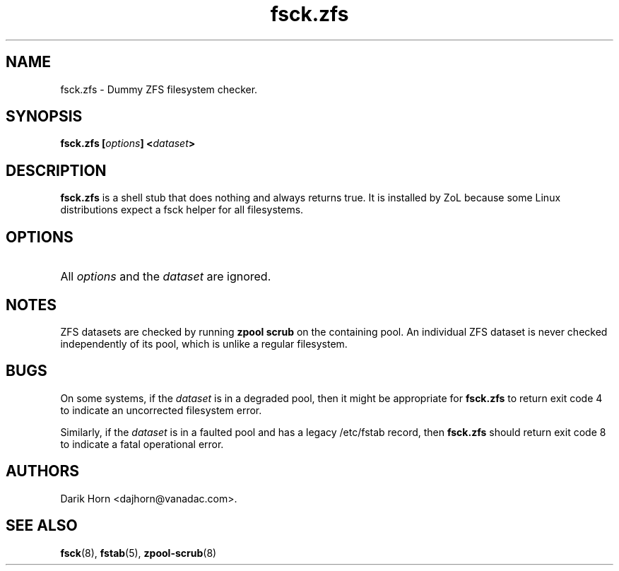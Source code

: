'\" t
.\"
.\" CDDL HEADER START
.\"
.\" The contents of this file are subject to the terms of the
.\" Common Development and Distribution License (the "License").
.\" You may not use this file except in compliance with the License.
.\"
.\" You can obtain a copy of the license at usr/src/OPENSOLARIS.LICENSE
.\" or http://www.opensolaris.org/os/licensing.
.\" See the License for the specific language governing permissions
.\" and limitations under the License.
.\"
.\" When distributing Covered Code, include this CDDL HEADER in each
.\" file and include the License file at usr/src/OPENSOLARIS.LICENSE.
.\" If applicable, add the following below this CDDL HEADER, with the
.\" fields enclosed by brackets "[]" replaced with your own identifying
.\" information: Portions Copyright [yyyy] [name of copyright owner]
.\"
.\" CDDL HEADER END
.\"
.\"
.\" Copyright 2013 Darik Horn <dajhorn@vanadac.com>. All rights reserved.
.\"
.TH fsck.zfs 8 "2013 MAR 16" "ZFS on Linux" "System Administration Commands"

.SH NAME
fsck.zfs \- Dummy ZFS filesystem checker.

.SH SYNOPSIS
.LP
.BI "fsck.zfs [" "options" "] <" "dataset" ">"

.SH DESCRIPTION
.LP
\fBfsck.zfs\fR is a shell stub that does nothing and always returns
true. It is installed by ZoL because some Linux distributions expect
a fsck helper for all filesystems.

.SH OPTIONS
.HP
All \fIoptions\fR and the \fIdataset\fR are ignored.

.SH "NOTES"
.LP
ZFS datasets are checked by running \fBzpool scrub\fR on the
containing pool. An individual ZFS dataset is never checked
independently of its pool, which is unlike a regular filesystem.

.SH "BUGS"
.LP
On some systems, if the \fIdataset\fR is in a degraded pool, then it
might be appropriate for \fBfsck.zfs\fR to return exit code 4 to
indicate an uncorrected filesystem error.
.LP
Similarly, if the \fIdataset\fR is in a faulted pool and has a legacy
/etc/fstab record, then \fBfsck.zfs\fR should return exit code 8 to
indicate a fatal operational error.

.SH "AUTHORS"
.LP
Darik Horn <dajhorn@vanadac.com>.

.SH "SEE ALSO"
.BR fsck (8),
.BR fstab (5),
.BR zpool-scrub (8)
